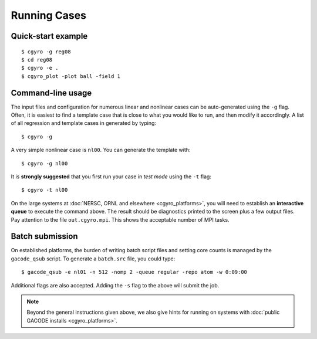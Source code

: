 Running Cases
=============

Quick-start example
-------------------


::

   $ cgyro -g reg08
   $ cd reg08
   $ cgyro -e .
   $ cgyro_plot -plot ball -field 1
   
.. figure:: figures/out.cgyro.ball.png
	:width: 90 %
	:alt: Ballooning mode
	:align: center

Command-line usage
------------------

The input files and configuration for numerous linear and nonlinear cases can
be auto-generated using the ``-g`` flag.  Often, it is easiest to find a template case that is close to what you would like to run, and then modify it accordingly.  A list of all regression and template cases in generated by typing::

  $ cgyro -g

A very simple nonlinear case is ``nl00``.  You can generate the template with::

  $ cgyro -g nl00

It is **strongly suggested** that you first run your case in *test mode* using the ``-t`` flag::

  $ cgyro -t nl00

On the large systems at :doc:`NERSC, ORNL and elsewhere <cgyro_platforms>`, you will need to establish an **interactive queue** to execute the command above.  The result should be diagnostics printed to the screen plus a few output files.  Pay attention to the file ``out.cgyro.mpi``. This shows the acceptable number of MPI tasks.

Batch submission
----------------

On established platforms, the burden of writing batch script files and setting core counts is managed by the ``gacode_qsub`` script.  To generate a ``batch.src`` file, you could type::

  $ gacode_qsub -e nl01 -n 512 -nomp 2 -queue regular -repo atom -w 0:09:00 

Additional flags are also accepted. Adding the ``-s`` flag to the above will submit the job.

.. note:: Beyond the general instructions given above, we also give hints for running on systems with :doc:`public GACODE installs <cgyro_platforms>`.




